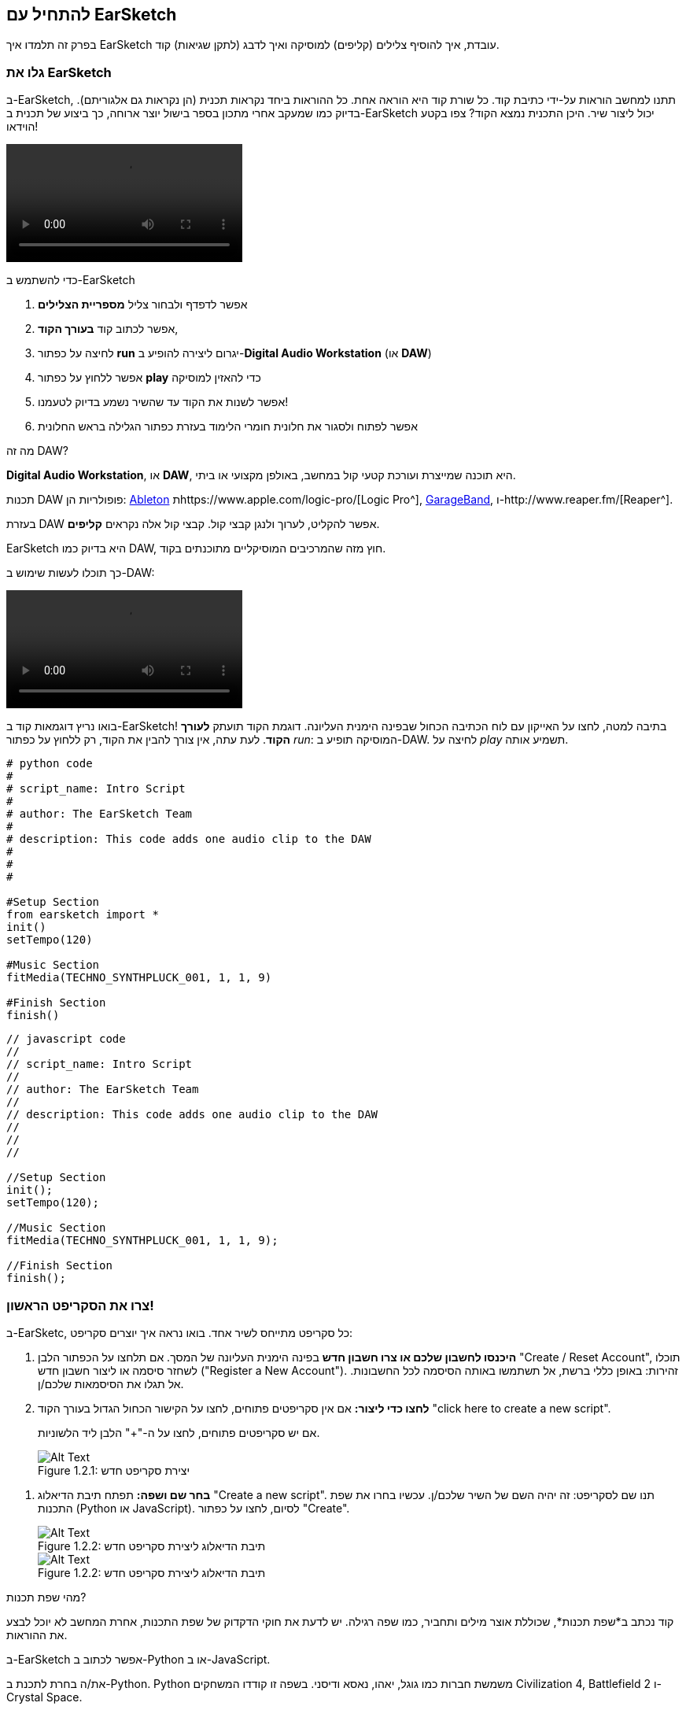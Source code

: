 [[getstartedwithearsketch]]
== להתחיל עם EarSketch
:nofooter:

בפרק זה תלמדו איך EarSketch עובדת, איך להוסיף צלילים (קליפים) למוסיקה ואיך לדבג (לתקן שגיאות) קוד.


[[discoverearsketch]]
=== גלו את EarSketch
:nofooter:

ב-EarSketch, תתנו למחשב הוראות על-ידי כתיבת קוד. כל שורת קוד היא הוראה אחת. כל ההוראות ביחד נקראות תכנית (הן נקראות גם אלגוריתם). בדיוק כמו שמעקב אחרי מתכון בספר בישול יוצר ארוחה, כך ביצוע של תכנית ב-EarSketch יכול ליצור שיר. היכן התכנית נמצא הקוד? צפו בקטע הוידאו!

[role="curriculum-mp4"]
[[video1a]]
video::./videoMedia/001-03-EarSketchWorkplace-PY-JS.mp4[]

////
TODO: This video needs some revamping. See recommandations here: https://docs.google.com/spreadsheets/d/114pWGd27OkNC37ZRCZDIvoNPuwGLcO8KM5Z_sTjpn0M/edit#gid=302140020 (videos revamping tab)
////

כדי להשתמש ב-EarSketch

. אפשר לדפדף ולבחור צליל *מספריית הצלילים*
. אפשר לכתוב קוד *בעורך הקוד*, 
. לחיצה על כפתור *run* יגרום ליצירה להופיע ב-*Digital Audio Workstation* (או *DAW*)
. אפשר ללחוץ על כפתור *play* כדי להאזין למוסיקה
. אפשר לשנות את הקוד עד שהשיר נשמע בדיוק לטעמנו!
. אפשר לפתוח ולסגור את חלונית חומרי הלימוד בעזרת כפתור הגלילה בראש החלונית

////
OPTIONAL:
////

מה זה DAW?

*Digital Audio Workstation*, או *DAW*, היא תוכנה שמייצרת ועורכת קטעי קול במחשב, באולפן מקצועי או ביתי.

תכנות DAW פופולריות הן: https://www.ableton.com/[Ableton^] תhttps://www.apple.com/logic-pro/[Logic Pro^], http://www.apple.com/mac/garageband/[GarageBand^], ו-http://www.reaper.fm/[Reaper^].

בעזרת DAW אפשר להקליט, לערוך ולנגן קבצי קול. קבצי קול אלה נקראים *קליפים*.

EarSketch היא בדיוק כמו DAW, חוץ מזה שהמרכיבים המוסיקליים מתוכנתים בקוד.

כך תוכלו לעשות שימוש ב-DAW:

[role="curriculum-mp4"]
[[video1b]]
video::./videoMedia/001-06-TheDAWinDetail-PY-JS.mp4[]

////
TODO: This video needs some revamping. See recommandations here: https://docs.google.com/spreadsheets/d/114pWGd27OkNC37ZRCZDIvoNPuwGLcO8KM5Z_sTjpn0M/edit#gid=302140020 (videos revamping tab)
////

////
END OF OPTIONAL
////

בואו נריץ דוגמאות קוד ב-EarSketch! בתיבה למטה, לחצו על האייקון עם לוח הכתיבה הכחול שבפינה הימנית העליונה. דוגמת הקוד תועתק *לעורך הקוד*. לעת עתה, אין צורך להבין את הקוד, רק ללחוץ על כפתור _run_: המוסיקה תופיע ב-DAW. לחיצה על _play_ תשמיע אותה.

[role="curriculum-python"]
[source,python]
----
# python code
#
# script_name: Intro Script
#
# author: The EarSketch Team
#
# description: This code adds one audio clip to the DAW
#
#
#

#Setup Section
from earsketch import *
init()
setTempo(120)

#Music Section
fitMedia(TECHNO_SYNTHPLUCK_001, 1, 1, 9)

#Finish Section
finish()

----

[role="curriculum-javascript"]
[source,javascript]
----
// javascript code
//
// script_name: Intro Script
//
// author: The EarSketch Team
//
// description: This code adds one audio clip to the DAW
//
//
//

//Setup Section
init();
setTempo(120);

//Music Section
fitMedia(TECHNO_SYNTHPLUCK_001, 1, 1, 9);

//Finish Section
finish();

----



[[createanewscript]]
=== צרו את הסקריפט הראשון!

ב-EarSketc, כל סקריפט מתייחס לשיר אחד. בואו נראה איך יוצרים סקריפט:

. *היכנסו לחשבון שלכם או צרו חשבון חדש* בפינה הימנית העליונה של המסך. אם תלחצו על הכפתור הלבן "Create / Reset Account", תוכלו לשחזר סיסמה או ליצור חשבון חדש ("Register a New Account"). זהירות: באופן כללי ברשת, אל תשתמשו באותה הסיסמה לכל החשבונות. אל תגלו את הסיסמאות שלכם/ן.

. *לחצו כדי ליצור:* אם אין סקריפטים פתוחים, לחצו על הקישור הכחול הגדול בעורך הקוד "click here to create a new script". 
+
אם יש סקריפטים פתוחים, לחצו על ה-"+" הלבן ליד הלשוניות.
+
[[newscriptplus]]
.יצירת סקריפט חדש
[caption="Figure 1.2.1: "]
image::../media/U1P1/NewScriptPlus.png[Alt Text]

////
TODO: update this screenshot to the current "+"
////

. *בחר שם ושפה:* תפתח תיבת הדיאלוג "Create a new script". תנו שם לסקריפט: זה יהיה השם של השיר שלכם/ן. עכשיו בחרו את שפת התכנות (Python או JavaScript). לסיום, לחצו על כפתור "Create".
+
[[newscriptpromptpy]]
.תיבת הדיאלוג ליצירת סקריפט חדש
[role="curriculum-python"]
[caption="Figure 1.2.2: "]
image::../media/U1P1/newScriptPromptPY.png[Alt Text]
[[newscriptpromptjs]]
.תיבת הדיאלוג ליצירת סקריפט חדש
[role="curriculum-javascript"]
[caption="Figure 1.2.2: "]
image::../media/U1P1/newScriptPromptJS.png[Alt Text]

////
OPTIONAL
////

מהי שפת תכנות?

קוד נכתב ב*שפת תכנות*, שכוללת אוצר מילים ותחביר, כמו שפה רגילה. יש לדעת את חוקי הדקדוק של שפת התכנות, אחרת המחשב לא יוכל לבצע את ההוראות. 

ב-EarSketch אפשר לכתוב ב-Python או ב-JavaScript.

[role="curriculum-python"]
את/ה בחרת לתכנת ב-Python. Python משמשת חברות כמו גוגל, יאהו, נאסא ודיסני. בשפה זו קודדו המשחקים Civilization 4, Battlefield 2 ו-Crystal Space.

[role="curriculum-javascript"]
את/ה בחרת לתכנת ב-JavaScript. JavaScrupt היא אחת מעשר שפות התכנות הפופולריות ביותר. כמעט כל אתר ברשת משתמש ב-JavaScript.

ברמה העמוקה ביותר, מחשבים פועלים על צירופים של אפסים ואחדים: מספרים בינריים. זה בגלל שרכיבים אלקטרוניים יכולים להגיב בצורות שונות אם יש זרם חשמלי (1) או אם אין זרם חשמלי (0). כשנלחץ כפתור *run*, המחשב מתרגם את ההוראות ב-Python או ב-JavaScript, לקוד בינרי. הקוד *מבוצע* על-ידי המחשב, ואפשר לראות את השיר מופיע ב-DAW.

////
END OF OPTIONAL
////

[[fitmedia]]
=== הפונקציה `()fitMedia`

עכשיו, אחרי שיצרת את סקריפט הראשון שלך, נעבוד על המוסיקה שלך!

[role="curriculum-python"]
את הקוד יש לכתוב בין השורות `setTempo(120)` ו-`()finish`.
[role="curriculum-javascript"]
את הקוד יש לכתוב בין השורות `;setTempo(120)` ו-`;()finish`.

הווידאו הבא מתאר כיצד להוסיף קליפ לשיר שלך:

[role="curriculum-python curriculum-mp4"]
[[video110py]]
video::./videoMedia/001-10-ComposingInEarSketch-PY.mp4[]

[role="curriculum-javascript curriculum-mp4"]
[[video110js]]
video::./videoMedia/001-10-ComposingInEarSketch-JS.mp4[]

כדי להוסיף קליפ ל-DAW, מקלידים`()fitMedia`. בין הסוגריים יהיו ארבעה פרמטרים, שביניהם פסיקים:

. *שם הערוץ*: כשהסמן בתוך הסוגריים, יש לבחור קליפ מדפדפן הצלילים, ולהדביק אותו על-ידי לחיצה על האייקון הכחול.
. *מספר הערוץ*: ערוצים הם השורות לאורך ה-DAW; הם עוזרים לארגן את הצלילים לפי כלים (קולות, גיטרה מובילה, גיטרת קצב, בס, תופים וכו'). את/ה יכול/ה להתחיל בערוץ אחד לצליל הראשון.
. *תיבת התחלה*: מתי הצליל יתחיל להתנגן. תיבות הן יחידות זמן מוזיקליות. תיבה אחת מכילה ארבע פעמות (beats). אפשר להתחיל בתיבה הראשונה עם הצליל הראשון.
. *תיבת סיום*: מתי הצליל יסיים להתנגן.
*לדוגמה `fitMedia(Y18_DRUM_SAMPLES_2, 1, 1, 5)` will ימקם את הקליפ `Y18_DRUM_SAMPLES_2` בערוץ אחד measure מתיבה אחת עד תיבה חמש*

עכשיו, אחרי לחיצה על _run_: תוכל/י לראות את הקליפ ב-DAW. לחיצה על _play_ תנגן אותו.

[role="curriculum-javascript"]
*הוראה* מורה למחשב לבצע פעולה. לדוגמה, `fitMedia(Y18_DRUM_SAMPLES_1, 1, 1, 5);` היא הוראה. כל הוראה ב-JavaScript *_חייבת להסתיים בנקודה פסיק_*.


////
OPTIONAL
////

*דפדפן הצלילים*: מאפשר לחפש בספרייה של מעל 4000 קליפים שתוכל/י לשלב במוזיקה שלך. הם נוצרו על-ידי היוצרים/מפיקים https://en.wikipedia.org/wiki/Young_Guru[Young Guru^], https://en.wikipedia.org/wiki/Richard_Devine[Richard Devine^], https://en.wikipedia.org/wiki/Ciara[Ciara^], https://en.wikipedia.org/wiki/Common_(rapper)[Common^], https://en.wikipedia.org/wiki/Pharrell_Williams[Pharrell Williams^], Irizarry y Caraballo, ו-https://www.sndbrd.com/[Milknsizz^].


////
END OF OPTIONAL
////

////
OPTIONAL
////
 
מספר דוגמאות לשימוש ב-`()fitMedia`:

[role="curriculum-python"]
[source,python]
----
# python code
#
# script_name: EarSketch Demo
#
# author: The EarSketch Team
#
# description: Using fitMedia() to add a clip to the DAW
#
#
#

#Setup
from earsketch import *
init()
setTempo(120)

#Music
fitMedia(Y18_DRUM_SAMPLES_2, 1, 1, 5)


#Finish
finish()

----

[role="curriculum-javascript"]
[source,javascript]
----
// javascript code
//
// script_name: EarSketch Demo
//
// author: The EarSketch Team
//
// description: Using fitMedia() to add a clip to the DAW
//
//
//

//Setup
init();
setTempo(120);

//Music
fitMedia(Y18_DRUM_SAMPLES_2, 1, 1, 5);

//Finish
finish();

----

For an extra challenge, add more `fitMedia()` calls to your script like we do below. Notice that we use a different track number for each `fitMedia()` call:

[role="curriculum-python"]
[source,python]
----
# python code
#
# script_name: Opus 1
#
# author: The EarSketch Team
#
# description: Using multiple fitMedia() calls, on different tracks and with different clips
#
#
#

# Setup Section
from earsketch import *

init()
setTempo(100)

# Music Section

fitMedia(Y01_DRUMS_1, 1, 1, 9)
fitMedia(Y11_BASS_1, 2, 1, 9)
fitMedia(Y11_GUITAR_1, 3, 1, 9)

# Finish Section

finish()

----

[role="curriculum-javascript"]
[source,javascript]
----

// javascript code
//
// script_name: Opus 1
//
// author: The EarSketch Team
//
// description: Using multiple fitMedia() calls, on different tracks and with different clips
//
//
//

// Setup Section

init();
setTempo(100);

// Music Section

fitMedia(Y01_DRUMS_1, 1, 1, 9);
fitMedia(Y11_BASS_1, 2, 1, 9);
fitMedia(Y11_GUITAR_1, 3, 1, 9);

// Finish Section

finish();

----


////
END OF OPTIONAL
////


.תרגלו
****
בחרו קליפים לטעמכם/ן מספריית הצלילים ו:

. מקמו צלילים בשני ערוצים שונים 
. מקמו צלילים מתיבה 2 עד תיבה 12
. צרו שיר קצר בשלושה ערוצים, באורך של שמונה תיבות או יותר

בכל תרגיל, בקש/י מחבר/ה להקשיב לשיר ולתת משוב.

אם יש שגיאות בקוד תקנו אותן. בפרק הבא נעסוק בהרחבה בתיקון שגיאות.
****


[[debugging]]
=== תיקון שגיאות (debugging)

לפעמים, מתכנתות ומתכנתים עושים שגיאות שגורמות לקוד לרוץ באופן שגוי, או לא לרוץ בכלל. שגיאות תכנות נקראות *באגים*, ובאנגלית *bugs*. התהליך למציאת ותיקון השגיאות נקרא דיבוג, ובאנגלית *debugging*. אפשר לדבג בשיטות שונות, בעזרת הקונסול (החלונית מתחת לחלונית עורך הקוד).

[role="curriculum-python curriculum-mp4"]
[[video3py]]
video::./videoMedia/003-02-UsingtheConsole-PY.mp4[]

[role="curriculum-javascript curriculum-mp4"]
[[video3js]]
video::./videoMedia/003-02-UsingtheConsole-JS.mp4[]

////
TODO: This video needs some revamping. See recommandations here: https://docs.google.com/spreadsheets/d/114pWGd27OkNC37ZRCZDIvoNPuwGLcO8KM5Z_sTjpn0M/edit#gid=302140020 (videos revamping tab)
////

////
OPTIONAL
////

מהם הסוגים השונים של שגיאות?

. *שגיאות תחביר - Syntax errors*: התכנית לא רצה בגלל בגלל שהקוד לא עומד בכללי ה*תחביר (syntax)* של השפה (לדוגמה: אין סוגריים סוגרים, או האיות של fitMedia שגוי).
. *שגיאות זמן-ריצה - runtime errors*: התכנית מתחילה לרוץ אך עוצרת בגלל שגיאה.
. *שגיאות לוגיות - logic errors*: התכנית רצה, אבל לא מבצעת את מה שצופה ממנה. אפשר לתקן שגיאות לוגיות באמצעות הסתכלות על ה-DAW ובדיקה אלו קליפים לא נמצאים במקומם הרצוי. 

////
END OF OPTIONAL
////


הנה מספר שגיאות נפוצות:

. *טעות באיות:* יש לבדוק את האיות כשמשתמשים בפונקציות כמו `()fitMedia` או בשמות של קבועים (כמו שמות קליפים).
. *Case sensitivity:* רוב המילים שמשתמשים בהן בתכנות הן case-sensitive (כלומר, המחשב מקפיד להבדיל בין אותיות גדולות ואותיות קטנות). יש להקפיד ולהשתמש באות גדולה או אות קטנה, כנדרש. לדוגמה, יש לכתוב `()fitMedia` ולא `()FitMedia` או `()fitmedia`. רוב השמות בסקריפט מאויתים לפי כלל שנקרא *camel-caps*: המילה הראשונה באותיות קטנות וכל שאר המילים מתחילות באות גדולה, למשל: `()exampleFunctionName`.
. *Parentheses:* Forgetting an opening or closing parenthesis where needed will cause a <</en/v1/every-error-explained-in-detail#syntaxerror, syntax error>>.
. *אתחול הסקריפט:* EarSketch מוסיפה, אוטומטית, פונקציות אתחול לסקריפט. מחיקה של ()`import *`, `init()`, `setTempo`, או `()finish` עלולה לגרום לשגיאה. על פונקציות אלה להופיע בכל סקריפט.
. *סימני פיסוק:* פסיקים, או סימני פיסוק אחרים, חסרים.

זמן לתרגל!
מצאו את חמש השגיאות בקוד הבא:

[role="curriculum-python"]
[source,python]
----
# python code
#
# script_name: Find the 5 Errors
#
# author: The EarSketch Team
#
# description: Find and fix the errors in this script
#

from earsketch import *

init)
setTempo(88)

fitMdia(HIPHOP_DUSTYGROOVEPART_001, 1, 1 9)
fitmedia(2, HIPHOP_DUSTYGROOVEPART_003, 1, 9)


finish()
----

[role="curriculum-javascript"]
[source,javascript]
----
// javascript code
//
// script_name: Find the 5 Errors
//
// author: The EarSketch Team
//
// description: Find and fix the errors in this script
//

init;
setTempo(88);

fitMdia(HIPHOP_DUSTYGROOVEPART_001, 1, 1 9);
fitmedia(2, HIPHOP_DUSTYGROOVEPART_001, 1, 9);


finish();
----
////
OPTIONAL
////

אלה השגיאות בקטע:

. בפונקציה `()init` חסרים סוגריים
. בפונקציה`()fitMedia`הראשונה חסרה האות 'e'
. בפונקציה `()fitMedia` הראשונה חסר פסיק בין הפרמטר השלישי והפרמטר הרביעי
. בפונקציה`()fitMedia` השנייה, ה-M צריכה להיות גדולה
. בפונקציה `()fitMedia`השנייה, סדר הפרמטרים שגוי. שם הקליפ צריך לבוא לפני מספר הערוץ

////
END OF OPTIONAL
////

Take a look at <</en/v1/every-error-explained-in-detail#, Every Error Explained in Detail>> for a description of different error types and what you can do to prevent them.


////
TODO: when options are ready, modify the link
////






[[chapter1summary]]
=== סיכום פרק ראשון

[role="curriculum-python"]
* שורת קוד היא הוראה שעל המחשב לבצע. כל ההוראות יחד מהוות תכנית.
* *DAW* היא תוכנה להקלטה, עריכה ונגינה של קבצי שמע דיגיטליים, או *קליפים*. EarSketch היא DAW, שמאפשרת למקם קליפים על ציר הזמן, בעזרת קוד. 
* כדי ליצור מוסיקה ב-EarSketch, יש להקליד קוד בעורך הקוד. אחרי לחיצה על run, אפשר לנגן את השיר בחלונית ה-DAW.
* קליפים של צלילים אפשר למצוא בדפדפן הצלילים. אפשר להקליד או להדביק את שמותיהם בקוד. כל האותיות בשמות הקליפים הן אותיות גדולות.
* *תכנית מחשב* היא רצף של הוראות שהמחשב מבצע כדי להשלים משימה כלשהי. 
* *שפות תכנות* הן אוסף של מילים וסמלים שהמחשב מבין. לשפת תכנות יש תחביר (syntax) לפיו הקוד נכתב.
* סקריפט ב-EarSketch מורכב מקטע הערות, קטע אתחול, קטע מוזיקה וקטע סיום.
* כדי ליצור סקריפט חדש יש ללחוץ על הקישור הכחול הגדול או על ה-"+" (אם כבר יש סקריפט פתוח בעורך הקוד).
* `()fitMedia` היא הדרך העיקרית להוספת צלילים ל-DAW. יש לה ארבעה פרמטרים (או ארגומנטים), המידע שהיא צריכה כדי ליצור מוסיקה:
** *fileName:* שם הקליפ שימוקם ב-DAW.
** *trackNumber:* הערוץ בו ימוקם הקליפ.
** *startLocation:* התיבה בה יתחיל הקליפ להתנגן.
** *endLocation:*   התיבה בה יסיים הקליפ להתנגן.
* *דיבוג (Debugging)* הוא התהליך לגילוי ותיקון *באגים (bugs)*, שגיאות שהמתכנת או המתכנת עשו.
* חוקי ה*תחביר (syntax)* מגדירים כיצד יש לכתוב קוד בשפת תכנות מסוימת.
* *הקונסול* מציג מידע על מצב התוכנית. מידע זה מסייע בתהליך הדיבוג. 
* באגים נפוצים הם טעיות הקלדה, בלבול בין אותיות גדולות וקטנות, השמטת סוגריים ואתחול לא נכון של הסקריפט.

[role="curriculum-javascript"]
* שורת קוד היא הוראה שעל המחשב לבצע. כל ההוראות יחד מהוות תכנית.
* *DAW* היא תוכנה להקלטה, עריכה ונגינה של קבצי שמע דיגיטליים, או *קליפים*. EarSketch היא DAW, שמאפשרת למקם קליפים על ציר הזמן, בעזרת קוד. 
* כדי ליצור מוסיקה ב-EarSketch, יש להקליד קוד בעורך הקוד. אחרי לחיצה על run, אפשר לנגן את השיר בחלונית ה-DAW.
* קליפים של צלילים אפשר למצוא בדפדפן הצלילים. אפשר להקליד או להדביק את שמותיהם בקוד. כל האותיות בשמות הקליפים הן אותיות גדולות.
* *תכנית מחשב* היא רצף של הוראות שהמחשב מבצע כדי להשלים משימה כלשהי. 
* *שפות תכנות* הן אוסף של מילים וסמלים שהמחשב מבין. לשפת תכנות יש תחביר (syntax) לפיו הקוד נכתב.
* סקריפט ב-EarSketch מורכב מקטע הערות, קטע אתחול, קטע מוזיקה וקטע סיום.
* כדי ליצור סקריפט חדש יש ללחוץ על הקישור הכחול הגדול או על ה-"+" (אם כבר יש סקריפט פתוח בעורך הקוד).
* `()fitMedia` היא הדרך העיקרית להוספת צלילים ל-DAW. יש לה ארבעה פרמטרים (או ארגומנטים), המידע שהיא צריכה כדי ליצור מוסיקה:
** *fileName:* שם הקליפ שימוקם ב-DAW.
** *trackNumber:* הערוץ בו ימוקם הקליפ.
** *startLocation:*  התיבה בה יתחיל הקליפ להתנגן.
** *endLocation:* התיבה בה יסיים הקליפ להתנגן.
* *דיבוג (Debugging)* הוא התהליך לגילוי ותיקון *באגים (bugs)*, שגיאות שהמתכנת או המתכנת עשו.
* חוקי ה*תחביר (syntax)* מגדירים כיצד יש לכתוב קוד בשפת תכנות מסוימת.
* *הקונסול* מציג מידע על מצב התוכנית. מידע זה מסייע בתהליך הדיבוג. 
* באגים נפוצים הם טעיות הקלדה, בלבול בין אותיות גדולות וקטנות, השמטת סוגריים ואתחול לא נכון של הסקריפט.


[[chapter-questions]]
=== שאלות

[question]
--
מי מהבאים אינו פאנל בסביבת העבודה של EarSketch?
[answers]
* דפדפן האפקטים
* עורך הקוד
* ה-DAW
* הקונסול
--

[question]
--
כמה פרמטרים יש לפונקציה`()fitMedia`?
[answers]
* 4
* 6
* 2
* 3
--

[question]
--
כל סקריפט ב-EarSketch מתאים ל...
[answers]
* שיר אחד
* שורת קוד אחת
* שפת תכנות אחת
* מתכנתת אחת או מתכנת אחד
--

[question]
--
מהי תיבה?
[answers]
* יחידת זמן מוסיקלית
* יחידת עוצמה (ווליום)
* שורה ב-DAW
* יחידת גובה צליל
--

[question]
--
מי מהבאים אינו סוג נפוץ של שגיאה בקוד?
[answers]
* שגיאות דקדוקיות
* שגיאות זמן ריצה
* שגיאות לוגיות
* שגיאות תחביריות
--

[question]
--
היכן, בסביבת הפיתוח של EarSketch אפשר למצוא מידע על באגים בקוד?
[answers]
* הקונסול
* בדפדפן הצלילים
* בדפדפן הסקריפטים
* ה-DAW
--
